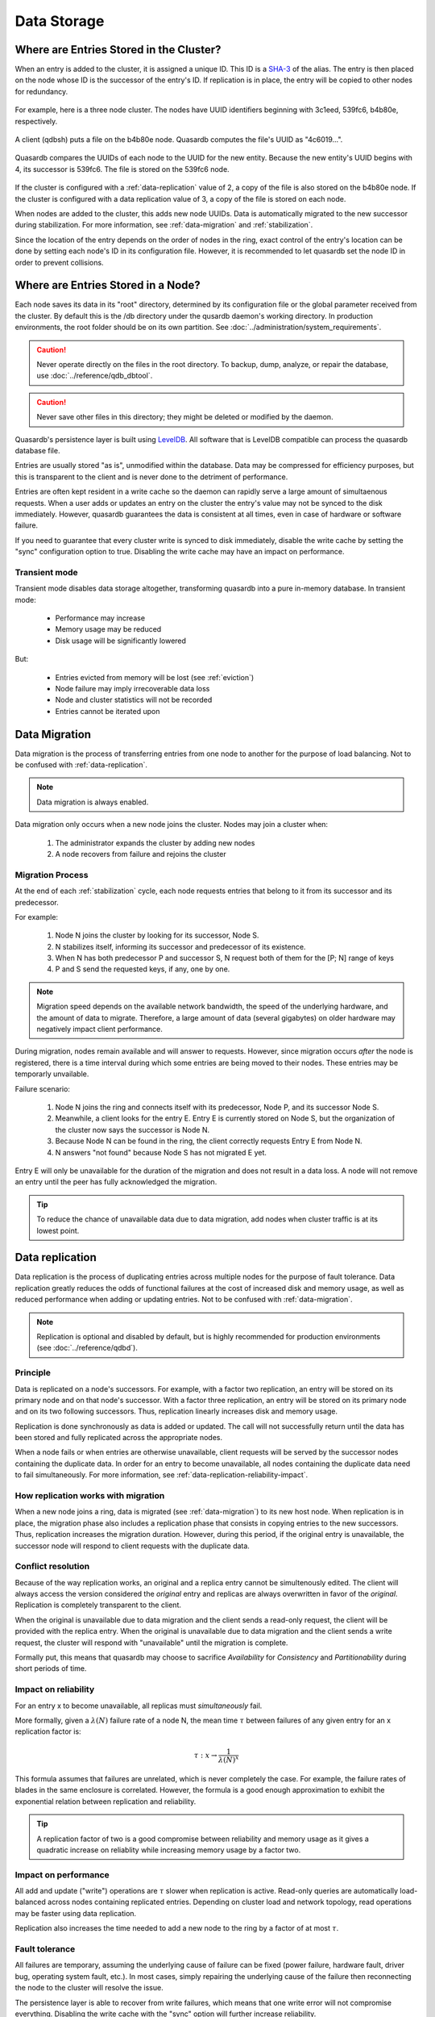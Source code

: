Data Storage
============

.. _data-storage-in-cluster:

Where are Entries Stored in the Cluster?
----------------------------------------

When an entry is added to the cluster, it is assigned a unique ID. This ID is a `SHA-3 <http://en.wikipedia.org/wiki/SHA-3>`_ of the alias. The entry is then placed on the node whose ID is the successor of the entry's ID. If replication is in place, the entry will be copied to other nodes for redundancy.

.. figure:: qdb_entry_storage/01_three_node_qdb_cluster.png
   :scale: 50%

For example, here is a three node cluster. The nodes have UUID identifiers beginning with 3c1eed, 539fc6, b4b80e, respectively.

.. figure:: qdb_entry_storage/02_data_added_to_b4_node.png
   :scale: 50%

A client (qdbsh) puts a file on the b4b80e node. Quasardb computes the file's UUID as "4c6019...".

.. figure:: qdb_entry_storage/03_data_moved_to_appropriate_successor.png
   :scale: 50%

Quasardb compares the UUIDs of each node to the UUID for the new entity. Because the new entity's UUID begins with 4, its successor is 539fc6. The file is stored on the 539fc6 node.

.. figure:: qdb_entry_storage/04_data_replicated.png
   :scale: 50%

If the cluster is configured with a :ref:`data-replication` value of 2, a copy of the file is also stored on the b4b80e node. If the cluster is configured with a data replication value of 3, a copy of the file is stored on each node.

When nodes are added to the cluster, this adds new node UUIDs. Data is automatically migrated to the new successor during stabilization. For more information, see :ref:`data-migration` and :ref:`stabilization`.

Since the location of the entry depends on the order of nodes in the ring, exact control of the entry's location can be done by setting each node's ID in its configuration file. However, it is recommended to let quasardb set the node ID in order to prevent collisions.


.. _data-storage-in-node:

Where are Entries Stored in a Node?
-----------------------------------

Each node saves its data in its "root" directory, determined by its configuration file or the global parameter received from the cluster. By default this is the /db directory under the qusardb daemon's working directory. In production environments, the root folder should be on its own partition. See :doc:`../administration/system_requirements`.

.. caution::
    Never operate directly on the files in the root directory. To backup, dump, analyze, or repair the database, use :doc:`../reference/qdb_dbtool`.

.. caution::
    Never save other files in this directory; they might be deleted or modified by the daemon.

Quasardb's persistence layer is built using `LevelDB <https://github.com/google/leveldb>`_. All software that is LevelDB compatible can process the quasardb database file.

Entries are usually stored "as is", unmodified within the database. Data may be compressed for efficiency purposes, but this is transparent to the client and is never done to the detriment of performance.

Entries are often kept resident in a write cache so the daemon can rapidly serve a large amount of simultaenous requests. When a user adds or updates an entry on the cluster the entry's value may not be synced to the disk immediately. However, quasardb guarantees the data is consistent at all times, even in case of hardware or software failure.

If you need to guarantee that every cluster write is synced to disk immediately, disable the write cache by setting the "sync" configuration option to true. Disabling the write cache may have an impact on performance.

.. _transient-mode:

Transient mode
^^^^^^^^^^^^^^

Transient mode disables data storage altogether, transforming quasardb into a pure in-memory database. In transient mode:

    * Performance may increase 
    * Memory usage may be reduced
    * Disk usage will be significantly lowered

But:

    * Entries evicted from memory will be lost (see :ref:`eviction`)
    * Node failure may imply irrecoverable data loss
    * Node and cluster statistics will not be recorded
    * Entries cannot be iterated upon


.. _data-migration:

Data Migration
--------------

Data migration is the process of transferring entries from one node to another for the purpose of load balancing. Not to be confused with :ref:`data-replication`.

.. note::
    Data migration is always enabled.

Data migration only occurs when a new node joins the cluster. Nodes may join a cluster when:

    1. The administrator expands the cluster by adding new nodes
    2. A node recovers from failure and rejoins the cluster


Migration Process
^^^^^^^^^^^^^^^^^
At the end of each :ref:`stabilization` cycle, each node requests entries that belong to it from its successor and its predecessor.

For example:

    1. Node N joins the cluster by looking for its successor, Node S.
    2. N stabilizes itself, informing its successor and predecessor of its existence.
    3. When N has both predecessor P and successor S, N request both of them for the [P; N] range of keys
    4. P and S send the requested keys, if any, one by one.

.. note::
    Migration speed depends on the available network bandwidth, the speed of the underlying hardware, and the amount of data to migrate. Therefore, a large amount of data (several gigabytes) on older hardware may negatively impact client performance.

During migration, nodes remain available and will answer to requests. However, since migration occurs *after* the node is registered, there is a time interval during which some entries are being moved to their nodes. These entries may be temporarly unvailable.

Failure scenario:

    1. Node N joins the ring and connects itself with its predecessor, Node P, and its successor Node S.
    2. Meanwhile, a client looks for the entry E. Entry E is currently stored on Node S, but the organization of the cluster now says the successor is Node N.
    3. Because Node N can be found in the ring, the client correctly requests Entry E from Node N.
    4. N answers "not found" because Node S has not migrated E yet.

Entry E will only be unavailable for the duration of the migration and does not result in a data loss. A node will not remove an entry until the peer has fully acknowledged the migration.

.. tip::
    To reduce the chance of unavailable data due to data migration, add nodes when cluster traffic is at its lowest point.





.. _data-replication:

Data replication
-----------------

Data replication is the process of duplicating entries across multiple nodes for the purpose of fault tolerance. Data replication greatly reduces the odds of functional failures at the cost of increased disk and memory usage, as well as reduced performance when adding or updating entries. Not to be confused with :ref:`data-migration`.

.. note::
    Replication is optional and disabled by default, but is highly recommended for production environments (see :doc:`../reference/qdbd`).

Principle
^^^^^^^^^^

Data is replicated on a node's successors. For example, with a factor two replication, an entry will be stored on its primary node and on that node's successor. With a factor three replication, an entry will be stored on its primary node and on its two following successors. Thus, replication linearly increases disk and memory usage.

Replication is done synchronously as data is added or updated. The call will not successfully return until the data has been stored and fully replicated across the appropriate nodes.

When a node fails or when entries are otherwise unavailable, client requests will be served by the successor nodes containing the duplicate data. In order for an entry to become unavailable, all nodes containing the duplicate data need to fail simultaneously. For more information, see :ref:`data-replication-reliability-impact`.

How replication works with migration
^^^^^^^^^^^^^^^^^^^^^^^^^^^^^^^^^^^^^^

When a new node joins a ring, data is migrated (see :ref:`data-migration`) to its new host node. When replication is in place, the migration phase also includes a replication phase that consists in copying entries to the new successors. Thus, replication increases the migration duration. However, during this period, if the original entry is unavailable, the successor node will respond to client requests with the duplicate data.

Conflict resolution
^^^^^^^^^^^^^^^^^^^^^

Because of the way replication works, an original and a replica entry cannot be simultenously edited. The client will always access the version considered the *original* entry and replicas are always overwritten in favor of the *original*. Replication is completely transparent to the client.

When the original is unavailable due to data migration and the client sends a read-only request, the client will be provided with the replica entry. When the original is unavailable due to data migration and the client sends a write request, the cluster will respond with "unavailable" until the migration is complete.

Formally put, this means that quasardb may choose to sacrifice *Availability* for *Consistency* and *Partitionability* during short periods of time.

.. _data-replication-reliability-impact:

Impact on reliability
^^^^^^^^^^^^^^^^^^^^^^^^^^^^^^^^^^^^^^

For an entry x to become unavailable, all replicas must *simultaneously* fail.

More formally, given a :math:`\lambda(N)` failure rate of a node N, the mean time :math:`\tau` between failures of any given entry for an x replication factor is:

.. math::
    \tau:x \to \frac{1}{{\lambda(N)}^{x}}

This formula assumes that failures are unrelated, which is never completely the case. For example, the failure rates of blades in the same enclosure is correlated. However, the formula is a good enough approximation to exhibit the exponential relation between replication and reliability.

.. tip::
    A replication factor of two is a good compromise between reliability and memory usage as it gives a quadratic increase on reliablity while increasing memory usage by a factor two.

Impact on performance
^^^^^^^^^^^^^^^^^^^^^^^^

All add and update ("write") operations are :math:`\tau` slower when replication is active. Read-only queries are automatically load-balanced across nodes containing replicated entries. Depending on cluster load and network topology, read operations may be faster using data replication.

Replication also increases the time needed to add a new node to the ring by a factor of at most :math:`\tau`.


.. _fault-tolerance:

Fault tolerance
^^^^^^^^^^^^^^^

All failures are temporary, assuming the underlying cause of failure can be fixed (power failure, hardware fault, driver bug, operating system fault, etc.). In most cases, simply repairing the underlying cause of the failure then reconnecting the node to the cluster will resolve the issue.

The persistence layer is able to recover from write failures, which means that one write error will not compromise everything. Disabling the write cache with the "sync" option will further increase reliability.

However, there is one case where data may be lost:

    1. A node fails **and**
    2. Data is not replicated on another node **and**
    3. The data was not persisted to disk **or** storage failed

Note that this can be mitigated using data replication. Replication ensures a node can fully recover from any failure and should be considered for production environments.


.. _eviction:

Memory Cache and Eviction
^^^^^^^^^^^^^^^^^^^^^^^^^

In order to achieve high performance, quasardb keeps as much data as possible in memory. However, a node may not have enough physical memory available to hold all of its entries in RAM. You may enable an eviction limit, which will remove entries from memory when the cache reaches a maximum number of entries or a given size in bytes. See :doc:`../reference/qdbd` for more information.

.. note::
    The memory usage (bytes) limit includes the alias and content for each entry, but doesn't include bookkeeping, temporary copies or internal structures. Thus, the daemon memory usage may slightly exceed the specified maximum memory usage.

The quasardb daemon chooses which entries to evict using a proprietary, *fast monte-carlo* heuristic. Evicted entries stay on disk until requested, at which point they are paged into the cache.

.. _cluster-statistics:

Statistics
----------

As of quasardb 1.1.5, statistics such as CPU, RAM, and disk usage and network traffic are permanently recorded in the database. These can be displayed using the :doc:`../reference/qdb_httpd`. The statistics accrue at a rate of approximately 50 MiB per year. Statistics cannot be disabled unless the cluster is transient.